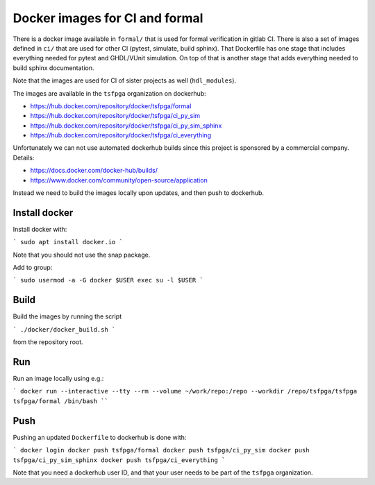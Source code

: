 Docker images for CI and formal
===============================

There is a docker image available in ``formal/`` that is used for formal verification in gitlab CI.
There is also a set of images defined in ``ci/`` that are used for other CI (pytest, simulate, build sphinx).
That Dockerfile has one stage that includes everything needed for pytest and GHDL/VUnit simulation.
On top of that is another stage that adds everything needed to build sphinx documentation.

Note that the images are used for CI of sister projects as well (``hdl_modules``).

The images are available in the ``tsfpga`` organization on dockerhub:

* https://hub.docker.com/repository/docker/tsfpga/formal
* https://hub.docker.com/repository/docker/tsfpga/ci_py_sim
* https://hub.docker.com/repository/docker/tsfpga/ci_py_sim_sphinx
* https://hub.docker.com/repository/docker/tsfpga/ci_everything

Unfortunately we can not use automated dockerhub builds since this project is sponsored by a commercial company.
Details:

* https://docs.docker.com/docker-hub/builds/
* https://www.docker.com/community/open-source/application

Instead we need to build the images locally upon updates, and then push to dockerhub.


Install docker
--------------

Install docker with:

```
sudo apt install docker.io
```

Note that you should not use the snap package.

Add to group:

```
sudo usermod -a -G docker $USER
exec su -l $USER
```


Build
-----

Build the images by running the script

```
./docker/docker_build.sh
```

from the repository root.


Run
---

Run an image locally using e.g.:

```
docker run --interactive --tty --rm --volume ~/work/repo:/repo --workdir /repo/tsfpga/tsfpga tsfpga/formal /bin/bash
````


Push
----

Pushing an updated ``Dockerfile`` to dockerhub is done with:

```
docker login
docker push tsfpga/formal
docker push tsfpga/ci_py_sim
docker push tsfpga/ci_py_sim_sphinx
docker push tsfpga/ci_everything
```

Note that you need a dockerhub user ID, and that your user needs to be part of the ``tsfpga`` organization.

